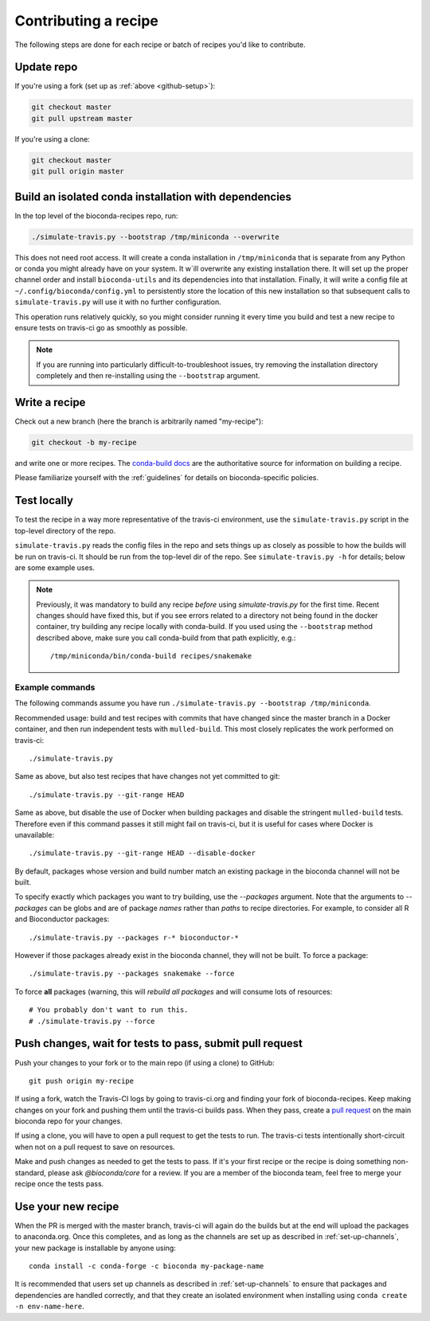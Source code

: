 Contributing a recipe
---------------------

The following steps are done for each recipe or batch of recipes you'd like to
contribute.

Update repo
~~~~~~~~~~~

If you're using a fork (set up as :ref:`above <github-setup>`):

.. code-block:: bash

    git checkout master
    git pull upstream master

If you're using a clone:

.. code-block:: bash

    git checkout master
    git pull origin master

Build an isolated conda installation with dependencies
~~~~~~~~~~~~~~~~~~~~~~~~~~~~~~~~~~~~~~~~~~~~~~~~~~~~~~

In the top level of the bioconda-recipes repo, run:

.. code-block:: bash

    ./simulate-travis.py --bootstrap /tmp/miniconda --overwrite

This does not need root access. It will create a conda installation in
``/tmp/miniconda`` that is separate from any Python or conda you might already
have on your system. It w`ill overwrite any existing installation there. It
will set up the proper channel order and install ``bioconda-utils`` and its
dependencies into that installation. Finally, it will write a config file at
``~/.config/bioconda/config.yml`` to persistently store the location of this
new installation so that subsequent calls to ``simulate-travis.py`` will use it
with no further configuration.

This operation runs relatively quickly, so you might consider running it every
time you build and test a new recipe to ensure tests on travis-ci go as
smoothly as possible.

.. note::

    If you are running into particularly difficult-to-troubleshoot issues, try
    removing the installation directory completely and then re-installing using
    the ``--bootstrap`` argument.

Write a recipe
~~~~~~~~~~~~~~

Check out a new branch (here the branch is arbitrarily named "my-recipe"):

.. code-block:: bash

    git checkout -b my-recipe

and write one or more recipes. The `conda-build docs
<http://conda.pydata.org/docs/building/recipe.html>`_ are the authoritative
source for information on building a recipe.

Please familiarize yourself with the :ref:`guidelines` for details on
bioconda-specific policies.


.. _test-locally:

Test locally
~~~~~~~~~~~~

To test the recipe in a way more representative of the travis-ci environment,
use the ``simulate-travis.py`` script in the top-level directory of the repo.

``simulate-travis.py`` reads the config files in the repo and sets things up as
closely as possible to how the builds will be run on travis-ci. It should be
run from the top-level dir of the repo.  See ``simulate-travis.py -h`` for
details; below are some example uses.

.. note::

    Previously, it was mandatory to build any recipe *before* using
    `simulate-travis.py` for the first time. Recent changes should have fixed
    this, but if you see errors related to a directory not being found in the
    docker container, try building any recipe locally with conda-build. If you used
    using the ``--bootstrap`` method described above, make sure you call
    conda-build from that path explicitly, e.g.::

        /tmp/miniconda/bin/conda-build recipes/snakemake


Example commands
++++++++++++++++
The following commands assume you have run ``./simulate-travis.py --bootstrap
/tmp/miniconda``.

Recommended usage: build and test recipes with commits that have changed since
the master branch in a Docker container, and then run independent tests with
``mulled-build``.  This most closely replicates the work performed on
travis-ci::

    ./simulate-travis.py

Same as above, but also test recipes that have changes not yet committed to git::

    ./simulate-travis.py --git-range HEAD

Same as above, but disable the use of Docker when building packages and disable
the stringent ``mulled-build`` tests. Therefore even if this command passes it
still might fail on travis-ci, but it is useful for cases where Docker is
unavailable::

    ./simulate-travis.py --git-range HEAD --disable-docker

By default, packages whose version and build number match an existing package
in the bioconda channel will not be built.

To specify exactly which packages you want to try building, use the
`--packages` argument. Note that the arguments to `--packages` can be globs and
are of package *names* rather than *paths* to recipe directories. For example,
to consider all R and Bioconductor packages::

    ./simulate-travis.py --packages r-* bioconductor-*

However if those packages already exist in the bioconda channel, they will not
be built. To force a package::

    ./simulate-travis.py --packages snakemake --force

To force **all** packages (warning, this will *rebuild all packages* and will
consume lots of resources::

    # You probably don't want to run this.
    # ./simulate-travis.py --force

.. seealso::

    See :ref:`reading-logs` for tips on finding the information you need from
    log files.

Push changes, wait for tests to pass, submit pull request
~~~~~~~~~~~~~~~~~~~~~~~~~~~~~~~~~~~~~~~~~~~~~~~~~~~~~~~~~
Push your changes to your fork or to the main repo (if using a clone) to GitHub::

    git push origin my-recipe

If using a fork, watch the Travis-CI logs by going to travis-ci.org and finding
your fork of bioconda-recipes. Keep making changes on your fork and pushing
them until the travis-ci builds pass. When they pass, create a `pull request
<https://help.github.com/articles/about-pull-requests/>`_ on the main bioconda
repo for your changes.

If using a clone, you will have to open a pull request to get the tests to run.
The travis-ci tests intentionally short-circuit when not on a pull request to
save on resources.

Make and push changes as needed to get the tests to pass. If it's your first
recipe or the recipe is doing something non-standard, please
ask `@bioconda/core` for a review. If you are a member of the bioconda team,
feel free to merge your recipe once the tests pass.

Use your new recipe
~~~~~~~~~~~~~~~~~~~
When the PR is merged with the master branch, travis-ci will again do the
builds but at the end will upload the packages to anaconda.org. Once this
completes, and as long as the channels are set up as described in
:ref:`set-up-channels`, your new package is installable by anyone using::

    conda install -c conda-forge -c bioconda my-package-name

It is recommended that users set up channels as described in
:ref:`set-up-channels` to ensure that packages and dependencies are handled
correctly, and that they create an isolated environment when installing using
``conda create -n env-name-here``.
